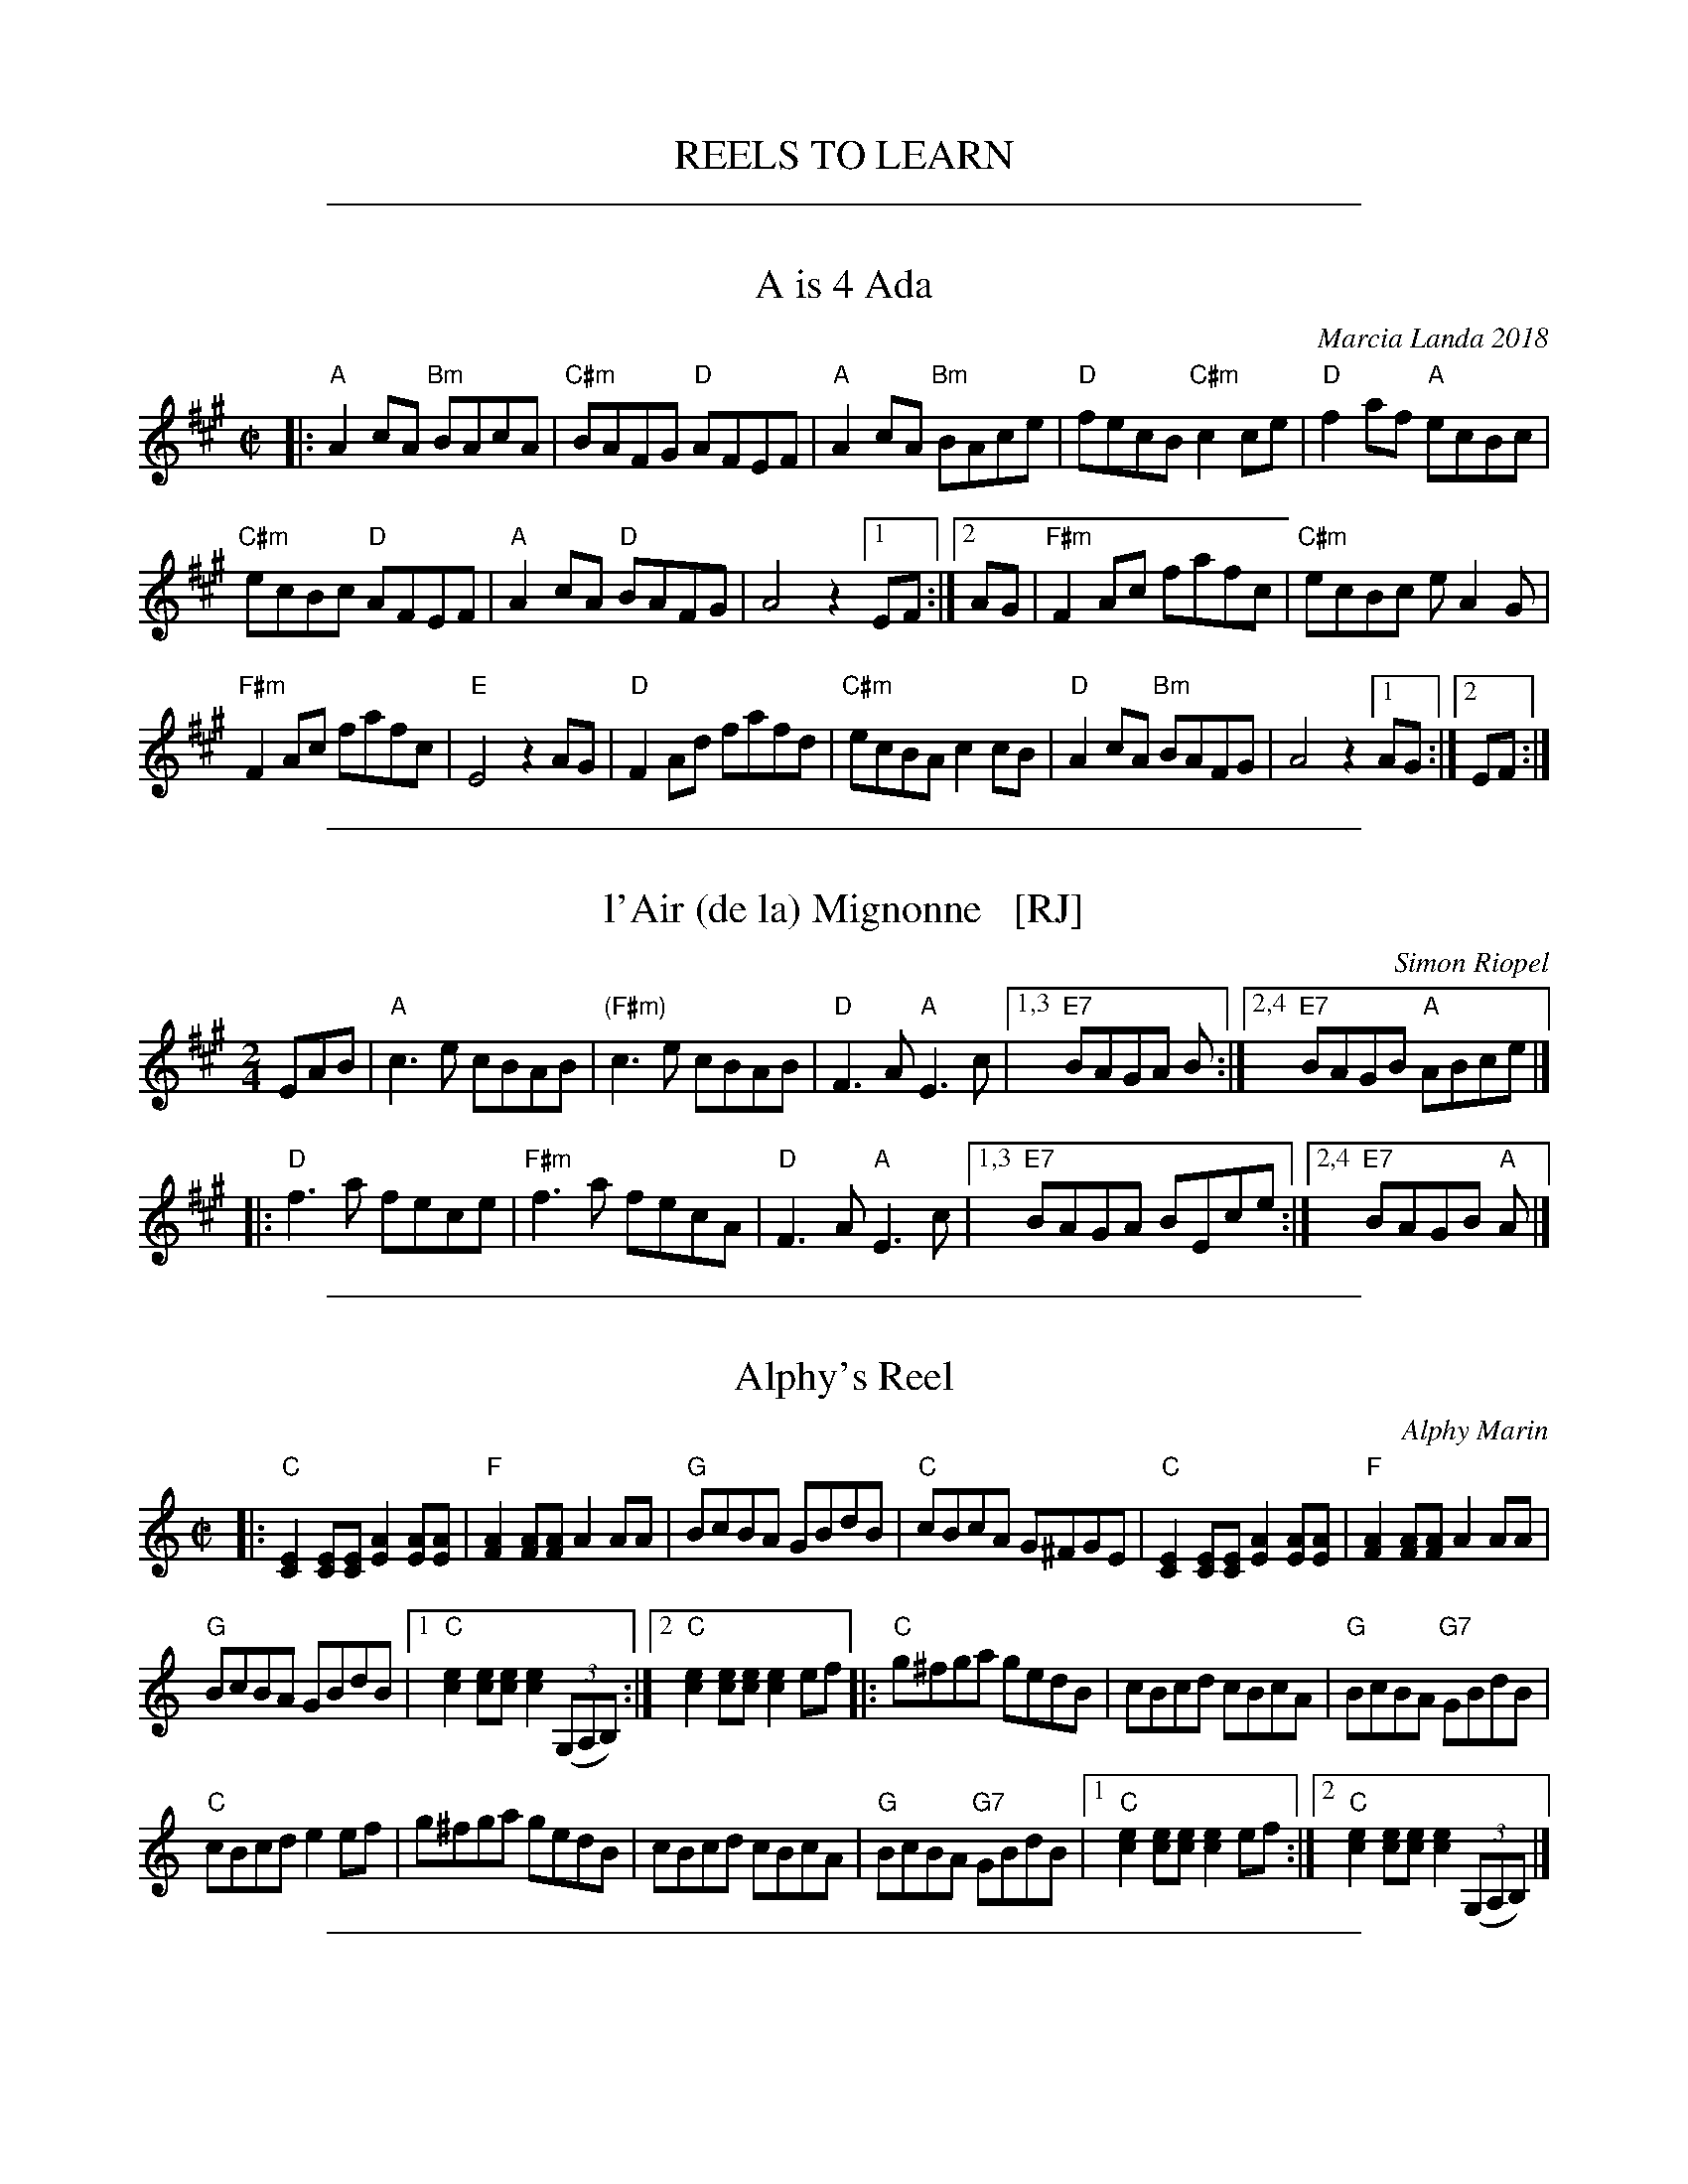 
X: 0
T: REELS TO LEARN
K:

%%sep 1 1 500

X: 1
T: A is 4 Ada
C: Marcia Landa 2018
R: reel
Z: 2018 John Chambers <jc:trillian.mit.edu>
M: C|
L: 1/8
K: A
|:\
"A"A2cA "Bm"BAcA | "C#m"BAFG "D"AFEF | "A"A2cA "Bm"BAce | "D"fecB "C#m"c2ce | "D"f2af "A"ecBc |
"C#m"ecBc "D"AFEF | "A"A2cA "D"BAFG | A4 z2 [1 EF :|[2 AG | "F#m"F2Ac fafc | "C#m"ecBc eA2G |
"F#m"F2Ac fafc | "E"E4 z2AG | "D"F2Ad fafd | "C#m"ecBA c2cB | "D"A2cA "Bm"BAFG | A4 z2 [1 AG :|2EF :|

%%sep 1 1 500

X: 2
T: l'Air (de la) Mignonne   [RJ]
C: Simon Riopel
R: air, reel, march
Z: 2018 John Chambers <jc:trillian.mit.edu>
S: Handout at RJ practice
S: https://www.youtube.com/watch?v=Nedymlq5D1s
S: https://www.youtube.com/watch?v=RoSjIIHNiP8
M: 2/4
L: 1/8
K: A
EAB |\
"A"c3e cBAB | "(F#m)"c3e cBAB |\
"D"F3A "A"E3c |1,3 "E7"BAGA B :|2,4 "E7"BAGB "A"ABce |]
|:\
"D"f3a fece |  "F#m"f3a fecA |\
"D"F3A "A"E3c |1,3 "E7"BAGA BEce :|2,4 "E7"BAGB "A"A |]

%%sep 1 1 500

X: 3
T: Alphy's Reel
C: Alphy Marin
S: Fiddle Hell 2018 class by Don Roy
R: reel
Z: 2018 John Chambers <jc:trillian.mit.edu>
M: C|
L: 1/8
K: C
|:\
"C"[E2C2][EC][EC] [A2E2][AE][AE] | "F"[A2F2][AF][AF] A2AA | "G"BcBA GBdB |\
"C"cBcA G^FGE | "C"[E2C2][EC][EC] [A2E2][AE][AE] | "F"[A2F2][AF][AF] A2AA |
"G"BcBA GBdB |[1 "C"[e2c2][ec][ec] [e2c2] (3(G,A,B,) :|[2 "C"[e2c2][ec][ec] [e2c2]ef |:\
"C"g^fga gedB | cBcd cBcA | "G"BcBA "G7"GBdB |
"C"cBcd e2ef | g^fga gedB | cBcd cBcA |\
"G"BcBA "G7"GBdB |[1 "C"[e2c2][ec][ec] [e2c2]ef :|[2 "C"[e2c2][ec][ec] [e2c2] (3(G,A,B,) |]

%%sep 1 1 500

X: 4
T: Barlow Knife
S: Sandy Lafleur www.wanderingdulcimer.com 2018-09-11
R: reel
Z: 2018 John Chambers <jc:trillian.mit.edu>
M: C|
L: 1/8
K: D
|:\
"D"d2 d2 "A"cd e2 | "D"d2 d2 "A"A3 A |\
"D"d2 d2 "A"c2 cc | "G"B2 A2 "D"A4 :|
|:\
"G"B2 A2 "D"FF AA | "G"B2 A2 "D"D4 |\
"G"B2  A "D"F2 D2 | "A"EE D2 "D"D4 :|
|:\
"A"E3  E "D"F2 D2 | "A"E2 A2 "D"D4 |\
"A"E3  E "D"F2 D2 | "A"E2 DD "D"D4 :|

%%sep 1 1 500

X: 5
T: reel de Beloeil
C: Edouard Picard
S: Handout at Roaring Jelly practice 2016-11
R: reel
Z: 2008 John Chambers <jc:trillian.mit.edu>
M: C|
L: 1/8
K: D
|:\
"D"D3D "(A7)"DFEG | "D"FDDD F2DF | "D"AdcB "(A7)"AGFE |\
[1,3 "D"DFAd "A7"BGEC :|[2 "A7"DdAF "D"D2A,2 :|[4 "A7"DdAF "D"D2G2 |]
|:\
"D"Fddd Fddd | "G"Gddd "(Em)"Gddd | "A7"Aeee Aeec |\
[1,3 "D"dfed "A7"cBAG :|[2 "D"df"A7"ec "D"dBAG :|[4 "D"df"A7"ec "D"d4 |]

%%sep 1 1 500

X: 6
T: Berkeley Reel    [Bm]
C: Larry Unger
R: reel
Z: 2018 John Chambers <jc:trillian.mit.edu>
M: C|
L: 1/8
K: Bm
|:\
"Bm"Bffe fgfe | "G"dBBA "A"ABcA |\
"Bm"Bffe fgfe | "G"dBAF "F#m"A2FA |\
"Bm"Bffe fgfe | "G"dBBA "A"ABcA |
"G"B2dB "D"AFED | "Em"EFED "G"B,2D2 ::\
"Em"EDB,D E2DE | "F#m"FAAB AFED |\
"G"EDEF EDB,D | EDB,D "A"A,4 |
"Em"EDB,D E2DE | "F#m"FAAB AFED |\
[1 "G"EDEF EDB,D | "A"FABA "Bm"B4 :|\
[2 "Em"EFGE "F#m"FGAc | "G"Bcde "A"fedc |]

%%sep 1 1 500

X: 7
T: Berkeley Reel    [Bm]
C: Larry Unger
R: reel
Z: 2018 John Chambers <jc:trillian.mit.edu>
M: C|
L: 1/8
K: Bm
|:\
"Bm"Bffe fgfe | "G"dBBA "A"ABcA | "Bm"Bffe fgfe | "G"dBAF "F#m"A2FA |
"Bm"Bffe fgfe | "G"dBBA "A"ABcA | "G"B2dB "D"AFED | "Em"EFED "G"B,2D2 :|
|:\
"Em"EDB,D E2DE | "F#m"FAAB AFED | "G"EDEF EDB,D | EDB,D "A"A,4 |
% %vskip 2
[1 "Em"EDB,D E2DE | "F#m"FAAB AFED | "G"EDEF EDB,D | "A"FABA "Bm"B4 :|
[2 "Em"EDB,D E2DE | "F#m"FAAB AFED | "Em"EFGE "F#m"FGAc | "G"Bcde "A"fedc |]

%%sep 1 1 500

X: 8
T: Black Rock
C: Becky Tracy
S: Handout at RJ practice 2018-2-13
R: reel
Z: 2018 John Chambers <jc:trillian.mit.edu>
M: C|
L: 1/8
K: Gmix
|:\
"G"D2D2 G3D | "F"FEFG FDC2 | "G"G3G F2D2 | "Dm"A3A- AGFE |\
"G"D2D2 G3D | "F"FEFG FDC2 | "G"G3G "Em"F2D2 |1 "G"G4 GFED :|2 G4 G4 ||
|:\
"Dm"A3A F2D2 | AGFE D2[D2A,2] | A3A F2D2 | "F"c3c- cBAG |\
"Dm"A3A F2D2 | GFED D2D2 | "G"G3G "F"F2D2 |1 "Gm"G4 _B4 :|2 "G"HG2z2 GFED |]

%%sep 1 1 500

X: 9
T: the Boys of Malin
S: Fiddle Hell 2018 class by Don Roy
R: reel
Z: 2018 John Chambers <jc:trillian.mit.edu>
M: C|
L: 1/8
K: A
|:\
("A"uAB)cd eAce | "D"fAdf "A"edc(uB | AB)cd "F#m"eAce |\
[1 "Bm"fdBc "E7"d2(ucB) :|[2 "Bm"fdBc "E7"defg |] "A"aA (3vAuAvA vcAce |
aAag "D"fefg | "A"aA (3vAuAvA "F#m"vcAce | "Bm"dcBc "E7"defg |\
"A"aA (3vAuAvA vcAce | "A7"aAag "D"f2(ufg) | afge fdec |
"E7"dfBc d2(ucB) |: "A"Aece Aece |\
Aece "D"d2(ucB) | Aece Aece | "Bm"fdBc "E7"d2(ucB) :|

%%sep 1 1 500

X: 10
T: Chalumet
S: Fiddle Hell 2018 class by Don Roy
R: reel
Z: 2018 John Chambers <jc:trillian.mit.edu>
M: C|
L: 1/8
K: G
|:\
B2(uBc) dBGB | "D"A(uGFA DF)GB | "D7"vA2vFA DAFA |\
ABcA "G"B(uGDG) | B2(uBc) dBGB | "D"A(uGFA DF)GB |
"D7"vA2vFA DAFA |[1 "G"GBAF G2(uGA) :|[2 "G"GBAF G2(DB,) |:\
"G"G,B,DG BABd | ("C"vefg)e "G"dBG(uB | "C"cd)eu(c "G"Bc)dB |
"Am7"cABG "D7"AFDB, | "G"G,B,DG BABd | ("C"vefg)e "G"dBG(uB |\
"C"cd)eu(c "G"Bc)dB |[1 "D7"cBAF "G"G2(uDB,) :|[2 "D7"cBAF "G"G2(uDG) |]

%%sep 1 1 500

X: 11
T: reel des Colons
T: the Colonials' Reel
R: reel
O: rep. de Bernard Morin
S: handout at Roaring Jelly practice, Jan 2017
Z: 2017 John Chambers <jc:trillian.mit.edu>
M: C|
L: 1/16
K: Emix
|:\
"E"e2{g}fe befe | "D"defg {g}a2fd |\
[1,3 "E"e2{g}fe befe | "Bm"dB{c}BA "D"Bdef :|\
[2,4 {g}fded "Bm"edBc | "D"dBAF GE{F}ED :|
K: Edor
|:::\
"Em"EFGA BE{F}ED | EFGB "D"AD{F}ED |\
"Em"EFGA "(G)"BBGB | "D"AFAd "(Bm)"BE{F}ED :::|

%%sep 1 1 500

X: 12
T: the Derry Reel   [RJ]
R: reel
M: C|
L: 1/8
K: A
AB |\
"A"c3B ABcA | "E" B2cB AFEF |\
"A"ABce a2ge | "D"(3fga ec "E"B2AB |\
"A"c3B ABcA | "E"B2cB AFEF |
"A"ABce fec[1A | "E"BAGB "A"A2 :|2 e |\
"E"fefg "A"a2 |: ag |\
"F#m"f3e ceag | "E"geBe geag |\
"F#m"f3e ceag |
"E"gfeg "F#m"f2 fg |\
"A"aecB ABcA | "E"B2cB AFEF |\
"A"ABce fec[1e | "E"fefg "A"a2 :|\
[2 "A"A | BAGB A2 |]

%%sep 1 1 500

X: 13
T: Forty-Four
C: Becky Tracy
S: Handout at RJ practice 2018-2-13
R: reel
Z: 2018 John Chambers <jc:trillian.mit.edu>
M: C|
L: 1/8
K: Dmix
|:\
"D"FGAB d2Bd | c2Ac BGFD | FGAB d2Bd | "Bm"efdf "C"edBG |\
"D"FGAB d2Bd | c2Ac BGFD | "Am"c2Ac "G/b"BGFD | "C"EAGE [1 "D"D3E :|2 D2AB ||
|:\
"C"c3B cBAG | "D"ADDE DCA,2 | "C"c3B cBAG | "D"Addc dcAB |\
"C"c3B cBAG | "D"ADDE DCA,C | "D"F2DF "Am"EAGE |1 "D"D3E DFAB :|2 "D"HD2z2 "C"E4 |]

%%sep 1 1 500

X: 14
T: Good-bye Girls, I'm Goin' to Boston
S: Sandy Lafleur www.wanderingdulcimer.com 2018-09-11
R: reel
Z: 2018 John Chambers <jc:trillian.mit.edu>
M: C|
L: 1/16
K: D
|:\
"D"D2F2 A2A2 | "G"B3B "A7"G2E2 | E2F2 G2G2 | "D"A3A F2D2 |\
"D"D2F2 A2A2 | "G"B3B "A7"G2E2 | A2A2 G2E2 | "D"D4  D4 :|
|:\
"D"ddd2 ddee | d4 A4 | "C"=ccc2     ccdd |   =c4 "D"A4 |\
"D"ddd2 ddee | d4 A4 | "C"=c2A2 "A7"G2E2 | "D"D4    D4 :|

%%sep 1 1 500

X: 15
T: the Golden Legs
C: Liz Carroll 1999
R: reel
Z: 2018 John Chambers <jc:trillian.mit.edu>
M: C|
L: 1/8
K: D
GFE |\
   "D"D2FD "Em"E2GE | "D"FDEF "G"GA B/c/d | "D"fdAf "A7"ecAe | "G"dBGd "A7"AECE |
y8|"D"D2FD "Em"E2GE | "D"FDEF "G"GA B/c/d | "Em"efge "A7"cAGE | EDCE "D"D :|
|: a^ga |\
   "D"fdd2 cded | "Em"g2fa gefd | "A7"cA A/A/A "Em"BG G/G/G |"D"AF F/F/F y
[1 "A7"GEEg | "D"fdd2 cded | "Em"g2fa gefd | "A7"cAA2 efge | cAGE D :|
[2 "A7"GEEA | "D"D2FD "Em"E2GE | "D"FDEF "G"GA B/c/d | "Em"efge "A7"cAGE | EDCE "D"D |]

%%sep 1 1 500

X: 16
T: the Hare    [D]
O: Qu\'ebec
R: reel
S: Debbie Knight, Sep 2015 RJ
Z: 2015 John Chambers <jc:trillian.mit.edu>
M: C|
L: 1/8
K: D
   BAF |\
"D"DFAd "G"(3BdB AG | "A7"FABc "D"dcd2 |\
"D"DFAd "Bm"(3BdB AF | "Em"BFAF "A7"EGFE ||\
"D"DFAd "G"(3BdB AG |
"A7"FABc "D"dcde |\
"D"~f2fa "G(Em)"gfed | "A7"cABc "D"d :: efg |\
"D"a2fd Adfa | "Em"g2ec "A7"Acef |
"A7"gece aece | "A7"bgec "D"defg ||\
"D"a2fd Adfa | "Em"g2ec "A7"Acef |\
"A7"gece aece | "A7"bgec "D"d :|

%%sep 1 1 500

X: 17
T: Hobart's Transformation
C: trad.
R: reel
N: Hobart (B.1775) was early American Bishop
S: 2011 NEFFA tune-set handout
O: USA
M: 4/4
L: 1/8
K: Em
|:\
"Am"e2a2 abag | e2a2 abag | "Em"edef gfgf |\
[1,3 edef gfgf :|2,4 "Am"edcB A4 :|
|:\
"Am"A2Ac "Em"BAGB | "Am"ABAG E2EG |\
[1,3 "Am"AGAB c2d2 | "Em"e3=f e4 :|\
[2,4 "Am"cBAc "G"BAG2 | "Am"A3B A4 :|

%%sep 1 1 500

X: 18
T: Hollow Poplar
R: reel
M: C|
F: http://www.thursdaycontra.com/~spuds/tunes/reels/HollowPoplar.abc
K: G
Bc |\
"G"d4 d2{c}Bc | d2B2 AGAB | "C"c4 c2{B}AB | "Am"c2B2 AGEG |\
"G"DEGA "D7"Bdef | "Em"g2f2 "D7"edBA | "G"G2BG "D7"AGF2 | "G"G6 :|
|: Bc |\
"G"d4g4 | g2f2e2d2 | "D"fa-af a2{g}fg | a2f2 edef |\
"G(Em)"gfef gfef | "C"g2f2 edBA | "G"G2BG "D7"AGF2 | "G"G6 :|

%%sep 1 1 500

X: 19
T: Hommage \`a Gilles Laprise 0
C: Philippe Bruneau
B: Portland Collection v.3 p.93
S: http://archive.folx.org/tune/reel/hommage-gilles-laprise-2331 2015-7-14
S: https://www.youtube.com/watch?v=Ni3x-uwAumo [Montréal flash mob 2010-7-21]
Z: 2017 John Chambers <jc:trillian.mit.edu>
N: Phillippe says this was originally in C. This may have been the key of the accordion he was playing at the time.
M: 2/4
L: 1/16
%P: Basic version:
K: D
|:\
"D"a4 "A7"gfeg | "D"fefg afdf | "A7"edef gecA |\
[1,3 "D"defg agfg :|[2,4 "D"df"A"ec "D"d4 :|
|:\
"D"Afed "G"B4 | Bgfe "D(A7)"[a4A4] | "D"Afed "A7"cAce |\
[1,3 ageg "D"fafd :|[2,4 "A7"agec "D"d4 :|

%%sep 1 1 500

X: 20
T: Kate and Rose's
M: 4/4
L: 1/8
K: Dm
%
E | \
"Dm"FD (3.D.D.D AD (3.D.D.D | dDDd dcAG |\
FD (3.D.D.D AGFD | "C"EDCD "A7"EFGE ||\
"Dm"FD (3.D.D.D AD (3.D.D.D |
dDDd dcAG |\
"F"F2 cF dFcF | "C"E3 E EDC :|\
[K:Dmix] |: e |\
"D"fd (3.d.d.d fdad | f3 f fede |
"D"fd (3.d.d.d fdad | "C"cBAB "Am"cBAe ||\
"D"fd (3.d.d.d fdad | f3 f fedB |\
"C"c2 gc acgc | "G"B3 B BAG :|
%["transition" "G"B3z"E7"z4 |]

%%sep 1 1 500

X: 21
T: Lady of the Lake
R: reel
Z: 2017 John Chambers <jc:trillian.mit.edu>
S: handout at Roaring Jelly practice Jan 2017
S: Portland Collection v.3 p.114
M: C|
L: 1/8
K: D
FG |\
"D"AGFE DEFG | AGFE D2FE | DFA2 f3g | "A7"f2e2- e2cd || "A7"edcB ABcd |
edcB A2cB | ABAG FDE2 | "D"D3E D2 :: FE | "D"D2F2 Acd2 | f3g f2dB |
ABdB AGF2 | "A7"E3F E2CB, || "A7"A,2C2 EFA2 | f2e2- e2cB | ABcB AFE2 | "D"D3E D2 :|

%%sep 1 1 500

X: 22
T: Maggie's Pancakes
C: Stuart Morrison
R: reel
Z: 2013 John Chambers <jc:trillian.mit.edu>
S: PDF image from Lance Ramshaw
S: page from Concord Slow Scottish Session collection
N: "Presented by H.Cassel, BHSFS 8/03 Chds B. BcO."
M: C|
L: 1/8
K: Bm
|:\
"Bm"fB B/B/B fgfe | "G"dB B/B/B GBdB | "A"cAAd AAec | "A"AfdB "F#m"ecAc |
"Bm"fB B/B/B fgfe | "G"dB B/B/B GBdB | "A"cABc ABce- | "F#m"efec "Bm"Bcde :|
|:\
"Bm"f2dB "G"GBdB | "A"caec "Bm"dB B/B/B | "Bm"f2dB "G"GBdB | "A"cAec "Bm"Bcde |
"D"fd d/d/d fgfe | "Bm"dB B/B/B "G"GBdB | "A"cAdA ecAa- | "F#m"afec "Bm"Bcde :|

%%sep 1 1 500

X: 23
T: le reel des Menteries
C: Normand Miron
O: Qu\'ebec
S: handout at Roaring Jelly practice Jan 2017
R: reel
Z: 2017 John Chambers <jc:trillian.mit.edu>
M: C|
L: 1/16
K: D
|:\
"D"A,DDA, [D3A,3]D | "A7"CDEF GECE |\
[1,3 "D"A,DDA, [D3A,3]D | "A7"CDEF GECE :|\
[2,4 "D"A,DFA dAFD | "A7"EDCE D2[D2A,2] :|
|:\
"D"d2Ad dfed | "A7"cABc BAFA | "D"dcBA FADF |\
[1 "A7"EDCD EABc :|[3 "A7"CDEF GABc :|[2,4 "A7"EDCE "D"D2[D2A,2] |]

%%sep 1 1 500

X: 24
T: Mona's Reel
C: Lissa Schneckenburger
R: reel
Z: 2016 John Chambers <jc:trillian.mit.edu>
S: Handout at Roaring Jelly practice
M: C|
L: 1/8
K: G
"D7"F |\
"G"G3B AGBc- | cBAG BAGF |\
"C"E3G EDB,D | "Am"EDB,D "D7"A,3D ||\
"G"G3B AGBc- | cBAG BAGF |
"C"E3G "(D7)"EDB,A, |[1 "G"G,4 G,B,D :|\
[2 "G"G,4 G,A,B,G, |: "Am"A,3A,- A,G,A,B, |\
"(D7)"C2B,C A,G,B,D | "C"E3E- EDEF |
"(D7)"GFED "G"B,DG,B, || "Am"A,3A,- A,G,A,B, |\
"(D7)"C2B,C A,G,B,D | "C"E3E- EDB,D |\
[1 "(Em)"E4 EDB,D :|[2 "Em"E4- E3 |]

%%sep 1 1 500

X: 25
T: Motel Henry
C: Jean-Claude Mirandette
O: Qu\'ebec
R: reel
Z: 2011, 2017 John Chambers <jc:trillian.mit.edu>
S: printed MS of unknown origin
S: handout at Roaring Jelly practice Jan 2017
M: 2/4
L: 1/16
K: A
|:\
"A"[c3E3]c- cfec | "E7"BABc dcBA |\
"A"c3c- cfec | "E7"BABc [1,3 "A"AE[AE]B :|[2,4 "A"A2[A2E2] :|
|:\
"D"f3f- fgaf | "A"e2(3cBA e2(3cBA |\
"E7"B2GB EBGB | "A"AB[cA][dG] "A7"[eE][cA][e2A2] |
"D"fAAf- fgaf | "A"e2(3cBA e2(3cBA |\
"D"fgaf "A"ecAa- | "E7"afec "A"AE[A2E2] :|

%%sep 1 1 500

X: 26
T: Ol' Bob
C: Garry Harrison
R: reel
Z: 2017 John Chambers <jc:trillian.mit.edu>
S: Handout at Roaring Jelly practice (From Portland Collection); several online videos
N: The 3rd bar of the 2nd strain has a lot of variability
N: The 6th bar of the 2nd strain often keeps the D chord under the e note.
M: C|
L: 1/8
K: A
   cd |\
"A"e4 e2ce- | efec B2A2 |\
"D"A4 A2FA- | ABAG FDF2 |\
"A"E4 EFEC | A,CEG A2AB |
ce-ef ecAc | "E7"BcBG "A"A2 :|\
|: AF |\
"A"ECEA c2cB | "D"A2AG FGAF |\
"A"ECE[AF] [FE][AF]AB |
"(E)"cABc "E7"B2cd |\
"A"efed cBAG | "D"F2A2 "(E7)"e3d |\
"A"cded cBAc | "E7"BcBG "A"A2 :|

%%sep 1 1 500

X: 27
T: On the Wings of a Skorie #2
C: Michel Ferrie 1995
N: A skorie is a herring gull in the Shetlands
D: Fiddler's Bid "Da Farder Ben Da Welcomer"
D: Alasdair Fraser and Natalie Haas "Abundance"
S: https://thesession.org/tunes/2898 2nd setting 2018-5-15
R: reel
Z: 2018 John Chambers <jc:trillian.mit.edu>
M: C|
L: 1/8
K: Em
|:\
"Em"BEE2 BEcE | BEE2 GFGB | "D"ABGB AGFA | "Em"GEED EFGA |
"Em"BEE2 BEcE | BEE2 GFGB | "D"ABGB AGFA | "Em"GEED [1 E3A :|2 E3G ||
|:\
"Em"EBBG "D"AGFA | "Em"GEE2 GA (3Bcd | Beed efge | "D"fedf "Bm"eBgf |
"Em"eBB2 "D"BAFA | "Em"GEE2 GA (3Bcd |"D"fadf efdB |ABdf [1 "Em"e2BA :|2 "Em"e4 |]

%%sep 1 1 500

X: 28
T: reel de P\`ere L\'eon
R: reel
S: printed copy of unknown origin, from Paul Lizotte
Z: 2015 John Chambers <jc:trillian.mit.edu>
M: 4/4
L: 1/8
K: G
|: ef |\
"G"g2gf "C"gedc | "D7"BGAc "G"BGG2 |\
[1,3 "G"B3B "Am"cBAG | "D7" FGAB A2 |:\
[2,4 "G"B3B "Am"cBAG | "D7"FGAF "G"G2 :|
|: A2 |\
"G"B3B "C"cBAG | "G"BGBG "C"cBc2 |\
[1,3 "G"B3B "Am"cBAG | "D7"FGAB A2 :|\
[2,4 "G"BGBd "Am"cBAG | "D7"FGAF "G"G2 :|

%%sep 1 1 500

X: 29
T: Reel \`a Gilbert
C: R\'ejean Lizotte
R: Reel
S: Paul Lizotte 2015-7-20 [modified slightly during RJ practices in 2016]
M: C|
L: 1/8
K: A
AF |\
"A"EAcA "(D)"BAFA | "A"EAcA "(D)"BAFA | "A"e2-ef "F#m"ecBA | "Bm"BAcA "E7"{c}BAFA |
"A"EAcA "(D)"BAFA | "A"EAcA "(D)"BAFA | "A"e2-ef "F#m"ecBA |1 "E7"{c}BABc "Q"A2 :|2 "Bm"{c}BABc "E7"B2 :|
|: cd |\
"A"e2-ef eca2 | "D"f2-fa f2"(E7)"{af}ed | "A"cdef "F#m"ecAc | "Bm"BAcA "E7"{c}BAFA |
"A"e2-ef eca2 | "D"f2-fa f2"(E7)"{gf}ed | "A"cdef "F#m"ecAB |1 "Bm"{c}BABc "E7"B2 :|2 "E7"{c}BABc "A"A2 :|

%%sep 1 1 500

X: 30
T: Save the Hornpipe
C: Mike Mahar
R: hornpipe
Z: 2018 John Chambers <jc:trillian.mit.edu>
M: C|
L: 1/8
K: G
|:\
"G"D2 GA B2 AB | "C"cB AG E2 E2 |\
[1,3 "D7"A2 AB c2 Bc | "G"ed ^ce d2 (3dBG :|\
[2,4 "D7"D2 FA c2 BA | "G"G2 B2 G4 :|
|:\
"C"c2 cd ed c2 | "G"BA Bc BA G2 |\
[1,3 "C"c2 cd e2 g2 | "D7"fe fg fe d2 :|\
[2,4 "D7"D2 FA c2 BA | "G"G2 B2 G4 :|
% %begintext align
% % A lot of hornpipes are sped up and played as reels. My friend Sandy
% % thinks that they should be played as hornpipes if they are hornpipes.
% % On a lark, she founded the National Save the Hornpipe Society. She made
% % buttons for us all to wear. This tune is named after the society.
% % Hornpipes often have the word hornpipe as part of their title. So, properly,
% % this tune should be called Save the Hornpipe Hornpipe but that seems a bit
% % redundant. So it's just Save the Hornpipe.
% %endtext

%%sep 1 1 500

X: 31
T: The Slip-On Gang
R: reel
C: Damien McKee
M: 4/4
L: 1/8
Z: Contributed 2016-01-12 23:07:13 by debby knight debbyjk@aol.com
Z: 2016 John Chambers <jc:trillian.mit.edu>
K: A
z2 |:\
"A"[e3A3]e efed | "A/C#"caaa eAce | "D"dfed "A/C#"ceAc |\
[1,3 "Bm"B2ef  "E7"edBG :|\
[2 "E/E-G#"BedB "A"A2 cd :|
[4 "E/E-G#"BedB "A"A2 |:\
GA |\
"E"BE (3EEE eBde | "A"cA (3AAA "A/C#"cAce |\
"D"fd (3ddd "A/C#"ec (3ccc |
"Bm"d2cd "Bm/A"BAGA |\
"E/G#"BE (3EEE "E"eBde | "A"cA (3AAA cA"A/C#"ce |\
"D"fd (3ddd "A"ec Ac | "E"dBGB "A"A2 :|

%%sep 1 1 500

X: 32
T: Sparkle of Starlight
C: Rodney Miller
R: reel
Z: 2019 John Chambers <jc:trillian.mit.edu>
S: Handout at Roaring Jelly practice
M: C|
L: 1/8
K: A
|:\
"A"EA (3AAA BcBA | "Bm"DA (3AAA BcBA | "C#m"EA (3AAA BcBA | "Dmaj7"B2BA cBAF |
"A"EA (3AAA BcBA | "Bm"DA (3AAA BcBA | "C#m"EA (3AAA BcBA | "D"B3A A4 :|
[|\
"A"e2ce "Bm"fccf | "C#m"ecBc "F#"A2Bc | "D"d3B "C#m"cBAc | "Bm"BAGA "E"B2cd |
"A"e2ce "Bm"fccf | "C#m"ecBc "F#"A2Bc | "D"d2Bd "C#m"cBAc | "Bm"BAGE "A"A2cd ||
||\
"A"e2ce "Bm"faaf | "C#m"ecBc "F#"A2Bc | "D"d2Bd "C#m"cBAc | "Bm"BAGA "E"B2AG |
"D"FddF "C#m"EccE | "Bm"DABA "A"cBAE | "Bm"FGAd "E"cBAG | "D(A)"A4- A4 |]

%%sep 1 1 500

X: 33
T: Sweet Nell
R: reel
C: Jamie Gans
M: 4/4
L: 1/8
Z: Contributed 2016-01-12 23:09:24 by debby knight debbyjk@aol.com
K: A
|:\
"A"[E2A,2]A2 ABcA | "E"BcdB "A"c2[c2A2] |\
"A"[E2A,2]A2 ABcA | "E"BAGA BAGA |\
"A"[E2A,2]A2 Bc2A | "E"Bc d2 "A"c2Bc |
"D"d4 "A"c2BA |1 "E" GAB2 "A"A2[E2A,2] :|\
[2 "E"GA B2"A"A2cd |:\
"A"e4 a3g | "D"f2 d4 e2 |\
"A" a2f2 ec3 |
"E"B3cB2AB |\
"A"cABc AGFG | "A"AG3 "D"F4 |\
"E" EFAB cABG |1 "A"A3B A2cd :|2 "A"A3B A4 ||

%%sep 1 1 500

X: 34
T: Terrebonne
O: trad. Au\'ebec
S: handout at Roaring Jelly practice, Jan 2017
R: reel
Z: 2017 John Chambers <jc:trillian.mit.edu>
M: C|
L: 1/16
K: A
(3ABc "A"|:\
"D"d2cd BAFA | d2cd "A7"eABc | "D"d2cd "G"B2AF | "A7"GBAG "D"FDD2 |
"D"d2cd BAFA | d2cd "A7"eABc | "D"d2cd "G"B2Ad | "A7"fdec d2 :|
"B"|: z2 |\
"D"f3a "(G)"gfed | "D"fdfd "A7"Acde | "D"fdfa "(G)"gfed |\
[1,3 "A7"cdea "D"fdd2 :|[2,4 "A7"cABc "D"d2 :|

%%sep 1 1 500

X: 35
T: The Tongadale Reel
C:Farquhar McDonald
F:http://blackrosetheband.googlepages.com/ABCTUNES.ABC May 2009
L:1/8
M:4/4
R:Reel
K:Am
AB |\
"Am"cBcB AEAB | "F"cBcB AFAc |\
[1,3 "G"BGDG EDDd | dBcB "Am"A2 :|\
[2,4 "G"BGDG "Em"EDEG | EDCB, "Am"A,2 :|
|: A,B, |\
"Am"CA,EA, FA,EA, | GA,EA, "D"FEDC |\
[1,3 "G"B,G,DG, EG,DG, | FG,EG, "Em"DC :|\
[2,4 "G"B,G,DG, EDCB, | "Am"CA,A,G, "Am"A,2 :|

%%sep 1 1 500

X: 36
T: the Torn Jacket
C: Connie O'Connell
M: C
L: 1/8
F: http://www.arcelts.com/bbot1/t741.abc 2011-8-2
K: D
|:\
"D"F3A d2ed | "A7"cAAB cde2 | "D"FEFA dfed | "A7"cAGE "D"EDDE || "D"F3A d2ed | "A7"cAAB cdec |
"D"Adde f2ed | "A7"cAGE "D"EDDE :: "D"FAdf a2fa | "G"g3b gfed | "A7"cAAB cdef |
"A7"gfed cAAG || "D"FAdf a2fa | "G"g3b gfef | "Em"g2ba gfed | "A7"cAGE "D"EDD2 :|

%%sep 1 1 500

X: 37
T: Union Street Session 2
C: Paul Cranford
O: Cape Breton Island
Z: 2017 John Chambers <jc:trillian.mit.edu>
S: printed copy from Debby Knight at RJ session
D: The Lighthouse,1996; Fiddler's Choice, Jerry Holland, The Bumblebees
B: ?
N:Composed for Kyle MacNeil (Barra MacNeils) after a session at his house.
M: 4/4
L: 1/8
R: reel
K: D
c |\
"D"d2AG F2DF | "A7"EA,A,2 GFED | "D"F2AF "G"GABd | "A7"AEE2 cdec || "D"d2AG F2DF |
"A7"EA,A,2 GFED | "D"F2AF "G"GABd | "A7"AEEG "D"FDD :: c | "D"d2fd "(G)"gdfa | "A7"eAA2 cdec |
"D"d2fd "G"g2fg | "A7"aeeg f2ec || "D"d2fd "(G)"gdfa | "A7"eAA2 cdeg | "D"f2ed "A7"e2cd | "A7"e2dc "D"d2A :|

%%sep 1 1 500

X: 38
T: Wake Up to Cape Breton
C: Brenda Stubbert
R: Reel
O: Cape Breton Island
S: http://www.cranfordpub.com
D: Some Tasty Tunes, 1999; Fiddler's Choice, Jerry Holland
B: Jerry Holland the 2nd Collection, 2000
Z: psc, (re-formatted,updated 9/19/04)
R: http://www.cranfordpub.com/tunes/abcs/stubbertarchive.txt
H: copyrights Stubbert Music, SOCAN
L: 1/8
Q: 333
M: C|
K: EMix
|: e |\
"E"BEEF "D"DEFD | "E"~E2GB "A"eBcA |\
"E"BEEF "D"DEFA | "D"B2AF DEFA ||\
"E"BEEF "D"DEFD | "E"~E2GB "A"eBcA |
"E"BEEF "D"DEF \
[1 D | "Bm"B,A,B,D "E"~E3 :|\
[2 A | "Bm"B{c}dAF "E"~E3 |]\
[K:=g][K:EDor]\
|: f |\
"Em"eBBg "(G)"efge | "D"fdcd ABdf |
"Em"eBBg "(G)"efge | "Bm"dBAF "Em"~E3f ||\
"Em"eBBg "(G)"efge | "D"fdcd ABdf |\
"G"gefd "D"ecdA | "Bm"B{c}dAF "Em"E3 :|

%%sep 1 1 500

X: 39
T: Woodridge Breakdown
C: Andy de Jarlis
R: reel
S: printed page of unknown origin, RJ rehearsal 201806011
Z: 2018 John Chambers <jc:trillian.mit.edu>
M: 2/4
L: 1/16
K: A
|:\
"A"EGAB cAA2 | efed c2A2 | "G"EF=GA BGG2 | Bdde dBcA |
"A"EGAB cAA2 | efed c2ef | "G"=gefd efed | "A"c2"E7"BG "A"A4 :|
|:\
"A"ea2a abaf | ea2a abaf | "Em"edef =g2gf | "G"=gedB =GABd |
"A"e2a2 abaf | ea2a a2ef | "G"=gefd efed | "A"c2"E7"BG "A"A4 :|
